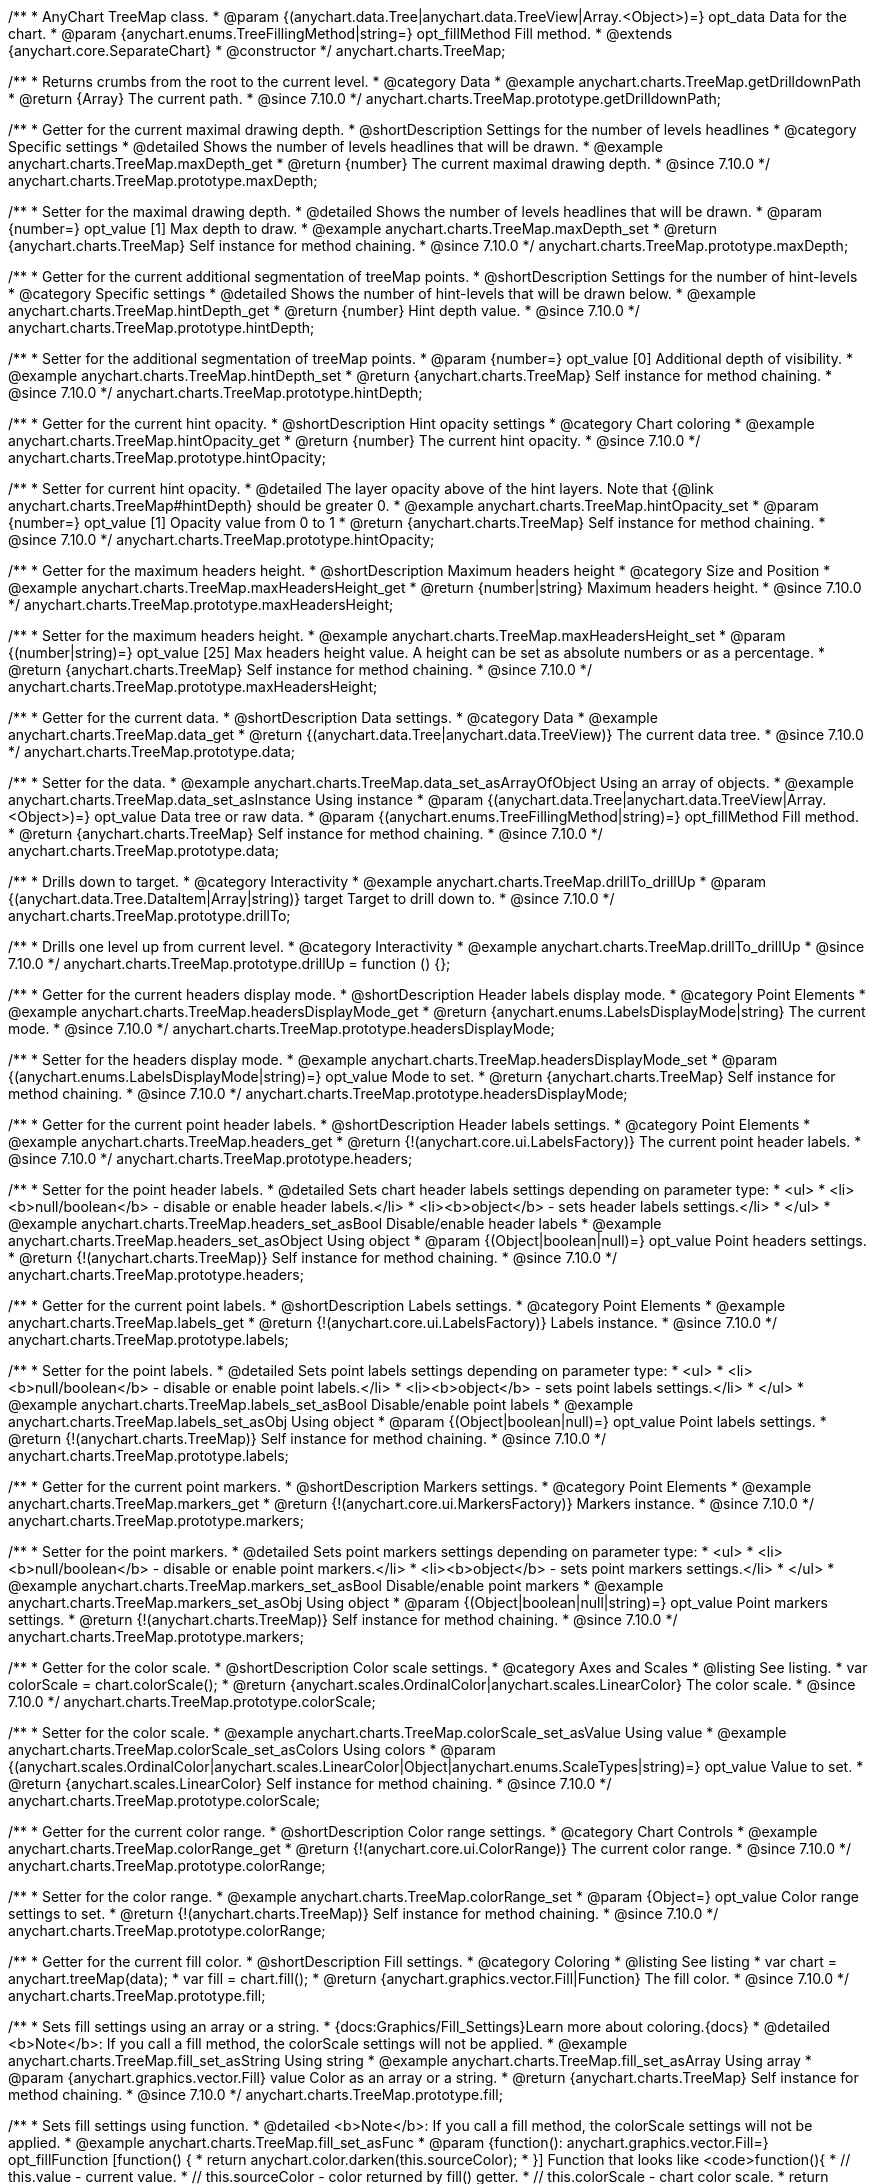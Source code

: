 /**
 * AnyChart TreeMap class.
 * @param {(anychart.data.Tree|anychart.data.TreeView|Array.<Object>)=} opt_data Data for the chart.
 * @param {anychart.enums.TreeFillingMethod|string=} opt_fillMethod Fill method.
 * @extends {anychart.core.SeparateChart}
 * @constructor
 */
anychart.charts.TreeMap;

//----------------------------------------------------------------------------------------------------------------------
//
//  anychart.charts.TreeMap.prototype.getDrilldownPath
//
//----------------------------------------------------------------------------------------------------------------------

/**
 * Returns crumbs from the root to the current level.
 * @category Data
 * @example anychart.charts.TreeMap.getDrilldownPath
 * @return {Array} The current path.
 * @since 7.10.0
 */
anychart.charts.TreeMap.prototype.getDrilldownPath;

//----------------------------------------------------------------------------------------------------------------------
//
//  anychart.charts.TreeMap.prototype.maxDepth
//
//----------------------------------------------------------------------------------------------------------------------

/**
 * Getter for the current maximal drawing depth.
 * @shortDescription Settings for the number of levels headlines
 * @category Specific settings
 * @detailed Shows the number of levels headlines that will be drawn.
 * @example anychart.charts.TreeMap.maxDepth_get
 * @return {number} The current maximal drawing depth.
 * @since 7.10.0
 */
anychart.charts.TreeMap.prototype.maxDepth;

/**
 * Setter for the maximal drawing depth.
 * @detailed Shows the number of levels headlines that will be drawn.
 * @param {number=} opt_value [1] Max depth to draw.
 * @example anychart.charts.TreeMap.maxDepth_set
 * @return {anychart.charts.TreeMap} Self instance for method chaining.
 * @since 7.10.0
 */
anychart.charts.TreeMap.prototype.maxDepth;

//----------------------------------------------------------------------------------------------------------------------
//
//  anychart.charts.TreeMap.prototype.hintDepth
//
//----------------------------------------------------------------------------------------------------------------------

/**
 * Getter for the current additional segmentation of treeMap points.
 * @shortDescription Settings for the number of hint-levels
 * @category Specific settings
 * @detailed Shows the number of hint-levels that will be drawn below.
 * @example anychart.charts.TreeMap.hintDepth_get
 * @return {number} Hint depth value.
 * @since 7.10.0
 */
anychart.charts.TreeMap.prototype.hintDepth;

/**
 * Setter for the additional segmentation of treeMap points.
 * @param {number=} opt_value [0] Additional depth of visibility.
 * @example anychart.charts.TreeMap.hintDepth_set
 * @return {anychart.charts.TreeMap} Self instance for method chaining.
 * @since 7.10.0
 */
anychart.charts.TreeMap.prototype.hintDepth;

//----------------------------------------------------------------------------------------------------------------------
//
//  anychart.charts.TreeMap.prototype.hintOpacity
//
//----------------------------------------------------------------------------------------------------------------------

/**
 * Getter for the current hint opacity.
 * @shortDescription Hint opacity settings
 * @category Chart coloring
 * @example anychart.charts.TreeMap.hintOpacity_get
 * @return {number} The current hint opacity.
 * @since 7.10.0
 */
anychart.charts.TreeMap.prototype.hintOpacity;

/**
 * Setter for current hint opacity.
 * @detailed The layer opacity above of the hint layers. Note that {@link anychart.charts.TreeMap#hintDepth} should be greater 0.
 * @example anychart.charts.TreeMap.hintOpacity_set
 * @param {number=} opt_value [1] Opacity value from 0 to 1
 * @return {anychart.charts.TreeMap} Self instance for method chaining.
 * @since 7.10.0
 */
anychart.charts.TreeMap.prototype.hintOpacity;

//----------------------------------------------------------------------------------------------------------------------
//
//  anychart.charts.TreeMap.prototype.maxHeadersHeight
//
//----------------------------------------------------------------------------------------------------------------------

/**
 * Getter for the maximum headers height.
 * @shortDescription Maximum headers height
 * @category Size and Position
 * @example anychart.charts.TreeMap.maxHeadersHeight_get
 * @return {number|string} Maximum headers height.
 * @since 7.10.0
 */
anychart.charts.TreeMap.prototype.maxHeadersHeight;

/**
 * Setter for the maximum headers height.
 * @example anychart.charts.TreeMap.maxHeadersHeight_set
 * @param {(number|string)=} opt_value [25] Max headers height value. A height can be set as absolute numbers or as a percentage.
 * @return {anychart.charts.TreeMap} Self instance for method chaining.
 * @since 7.10.0
 */
anychart.charts.TreeMap.prototype.maxHeadersHeight;

//----------------------------------------------------------------------------------------------------------------------
//
//  anychart.charts.TreeMap.prototype.data
//
//----------------------------------------------------------------------------------------------------------------------

/**
 * Getter for the current data.
 * @shortDescription Data settings.
 * @category Data
 * @example anychart.charts.TreeMap.data_get
 * @return {(anychart.data.Tree|anychart.data.TreeView)} The current data tree.
 * @since 7.10.0
 */
anychart.charts.TreeMap.prototype.data;

/**
 * Setter for the data.
 * @example anychart.charts.TreeMap.data_set_asArrayOfObject Using an array of objects.
 * @example anychart.charts.TreeMap.data_set_asInstance Using instance
 * @param {(anychart.data.Tree|anychart.data.TreeView|Array.<Object>)=} opt_value Data tree or raw data.
 * @param {(anychart.enums.TreeFillingMethod|string)=} opt_fillMethod Fill method.
 * @return {anychart.charts.TreeMap} Self instance for method chaining.
 * @since 7.10.0
 */
anychart.charts.TreeMap.prototype.data;

//----------------------------------------------------------------------------------------------------------------------
//
//  anychart.charts.TreeMap.prototype.drillTo
//
//----------------------------------------------------------------------------------------------------------------------

/**
 * Drills down to target.
 * @category Interactivity
 * @example anychart.charts.TreeMap.drillTo_drillUp
 * @param {(anychart.data.Tree.DataItem|Array|string)} target Target to drill down to.
 * @since 7.10.0
 */
anychart.charts.TreeMap.prototype.drillTo;

//----------------------------------------------------------------------------------------------------------------------
//
//  anychart.charts.TreeMap.prototype.drillUp
//
//----------------------------------------------------------------------------------------------------------------------

/**
 * Drills one level up from current level.
 * @category Interactivity
 * @example anychart.charts.TreeMap.drillTo_drillUp
 * @since 7.10.0
 */
anychart.charts.TreeMap.prototype.drillUp = function () {};

//----------------------------------------------------------------------------------------------------------------------
//
//  anychart.charts.TreeMap.prototype.headersDisplayMode
//
//----------------------------------------------------------------------------------------------------------------------

/**
 * Getter for the current headers display mode.
 * @shortDescription Header labels display mode.
 * @category Point Elements
 * @example anychart.charts.TreeMap.headersDisplayMode_get
 * @return {anychart.enums.LabelsDisplayMode|string} The current mode.
 * @since 7.10.0
 */
anychart.charts.TreeMap.prototype.headersDisplayMode;

/**
 * Setter for the headers display mode.
 * @example anychart.charts.TreeMap.headersDisplayMode_set
 * @param {(anychart.enums.LabelsDisplayMode|string)=} opt_value Mode to set.
 * @return {anychart.charts.TreeMap} Self instance for method chaining.
 * @since 7.10.0
 */
anychart.charts.TreeMap.prototype.headersDisplayMode;

//----------------------------------------------------------------------------------------------------------------------
//
//  anychart.charts.TreeMap.prototype.headers
//
//----------------------------------------------------------------------------------------------------------------------

/**
 * Getter for the current point header labels.
 * @shortDescription Header labels settings.
 * @category Point Elements
 * @example anychart.charts.TreeMap.headers_get
 * @return {!(anychart.core.ui.LabelsFactory)} The current point header labels.
 * @since 7.10.0
 */
anychart.charts.TreeMap.prototype.headers;

/**
 * Setter for the point header labels.
 * @detailed Sets chart header labels settings depending on parameter type:
 * <ul>
 *   <li><b>null/boolean</b> - disable or enable header labels.</li>
 *   <li><b>object</b> - sets header labels settings.</li>
 * </ul>
 * @example anychart.charts.TreeMap.headers_set_asBool Disable/enable header labels
 * @example anychart.charts.TreeMap.headers_set_asObject Using object
 * @param {(Object|boolean|null)=} opt_value Point headers settings.
 * @return {!(anychart.charts.TreeMap)} Self instance for method chaining.
 * @since 7.10.0
 */
anychart.charts.TreeMap.prototype.headers;

//----------------------------------------------------------------------------------------------------------------------
//
//  anychart.charts.TreeMap.prototype.labels
//
//----------------------------------------------------------------------------------------------------------------------

/**
 * Getter for the current point labels.
 * @shortDescription Labels settings.
 * @category Point Elements
 * @example anychart.charts.TreeMap.labels_get
 * @return {!(anychart.core.ui.LabelsFactory)} Labels instance.
 * @since 7.10.0
 */
anychart.charts.TreeMap.prototype.labels;

/**
 * Setter for the point labels.
 * @detailed Sets point labels settings depending on parameter type:
 * <ul>
 *   <li><b>null/boolean</b> - disable or enable point labels.</li>
 *   <li><b>object</b> - sets point labels settings.</li>
 * </ul>
 * @example anychart.charts.TreeMap.labels_set_asBool Disable/enable point labels
 * @example anychart.charts.TreeMap.labels_set_asObj Using object
 * @param {(Object|boolean|null)=} opt_value Point labels settings.
 * @return {!(anychart.charts.TreeMap)} Self instance for method chaining.
 * @since 7.10.0
 */
anychart.charts.TreeMap.prototype.labels;


//----------------------------------------------------------------------------------------------------------------------
//
//  anychart.charts.TreeMap.prototype.markers
//
//----------------------------------------------------------------------------------------------------------------------

/**
 * Getter for the current point markers.
 * @shortDescription Markers settings.
 * @category Point Elements
 * @example anychart.charts.TreeMap.markers_get
 * @return {!(anychart.core.ui.MarkersFactory)} Markers instance.
 * @since 7.10.0
 */
anychart.charts.TreeMap.prototype.markers;

/**
 * Setter for the point markers.
 * @detailed Sets point markers settings depending on parameter type:
 * <ul>
 *   <li><b>null/boolean</b> - disable or enable point markers.</li>
 *   <li><b>object</b> - sets point markers settings.</li>
 * </ul>
 * @example anychart.charts.TreeMap.markers_set_asBool Disable/enable point markers
 * @example anychart.charts.TreeMap.markers_set_asObj Using object
 * @param {(Object|boolean|null|string)=} opt_value Point markers settings.
 * @return {!(anychart.charts.TreeMap)} Self instance for method chaining.
 * @since 7.10.0
 */
anychart.charts.TreeMap.prototype.markers;

//----------------------------------------------------------------------------------------------------------------------
//
//  anychart.charts.TreeMap.prototype.colorScale
//
//----------------------------------------------------------------------------------------------------------------------

/**
 * Getter for the color scale.
 * @shortDescription Color scale settings.
 * @category Axes and Scales
 * @listing See listing.
 * var colorScale = chart.colorScale();
 * @return {anychart.scales.OrdinalColor|anychart.scales.LinearColor} The color scale.
 * @since 7.10.0
 */
anychart.charts.TreeMap.prototype.colorScale;

/**
 * Setter for the color scale.
 * @example anychart.charts.TreeMap.colorScale_set_asValue Using value
 * @example anychart.charts.TreeMap.colorScale_set_asColors Using colors
 * @param {(anychart.scales.OrdinalColor|anychart.scales.LinearColor|Object|anychart.enums.ScaleTypes|string)=} opt_value Value to set.
 * @return {anychart.scales.LinearColor} Self instance for method chaining.
 * @since 7.10.0
 */
anychart.charts.TreeMap.prototype.colorScale;

//----------------------------------------------------------------------------------------------------------------------
//
//  anychart.charts.TreeMap.prototype.colorRange
//
//----------------------------------------------------------------------------------------------------------------------

/**
 * Getter for the current color range.
 * @shortDescription Color range settings.
 * @category Chart Controls
 * @example anychart.charts.TreeMap.colorRange_get
 * @return {!(anychart.core.ui.ColorRange)} The current color range.
 * @since 7.10.0
 */
anychart.charts.TreeMap.prototype.colorRange;

/**
 * Setter for the color range.
 * @example anychart.charts.TreeMap.colorRange_set
 * @param {Object=} opt_value Color range settings to set.
 * @return {!(anychart.charts.TreeMap)} Self instance for method chaining.
 * @since 7.10.0
 */
anychart.charts.TreeMap.prototype.colorRange;

//----------------------------------------------------------------------------------------------------------------------
//
//  anychart.charts.TreeMap.prototype.fill
//
//----------------------------------------------------------------------------------------------------------------------

/**
 * Getter for the current fill color.
 * @shortDescription Fill settings.
 * @category Coloring
 * @listing See listing
 * var chart = anychart.treeMap(data);
 * var fill = chart.fill();
 * @return {anychart.graphics.vector.Fill|Function} The fill color.
 * @since 7.10.0
 */
anychart.charts.TreeMap.prototype.fill;

/**
 * Sets fill settings using an array or a string.
 * {docs:Graphics/Fill_Settings}Learn more about coloring.{docs}
 * @detailed <b>Note</b>: If you call a fill method, the colorScale settings will not be applied.
 * @example anychart.charts.TreeMap.fill_set_asString Using string
 * @example anychart.charts.TreeMap.fill_set_asArray Using array
 * @param {anychart.graphics.vector.Fill} value Color as an array or a string.
 * @return {anychart.charts.TreeMap} Self instance for method chaining.
 * @since 7.10.0
 */
anychart.charts.TreeMap.prototype.fill;

/**
 * Sets fill settings using function.
 * @detailed <b>Note</b>: If you call a fill method, the colorScale settings will not be applied.
 * @example anychart.charts.TreeMap.fill_set_asFunc
 * @param {function(): anychart.graphics.vector.Fill=} opt_fillFunction [function() {
 *  return anychart.color.darken(this.sourceColor);
 * }] Function that looks like <code>function(){
 *    // this.value - current value.
 *    // this.sourceColor - color returned by fill() getter.
 *    // this.colorScale - chart color scale.
 *    return fillValue; // type anychart.graphics.vector.Fill
 * }</code>.
 * @return {anychart.charts.TreeMap} Self instance for method chaining.
 * @since 7.10.0
 */
anychart.charts.TreeMap.prototype.fill;

/**
 * Fill color with opacity. Fill as a string or an object.
 * @detailed <b>Note:</b> If color is set as a string (e.g. 'red .5') it has a priority over opt_opacity, which
 * means: <b>color</b> set like this <b>rect.fill('red 0.3', 0.7)</b> will have 0.3 opacity.
 * <b>Note</b>: If you call a fill method, the colorScale settings will not be applied.
 * @example anychart.charts.TreeMap.fill_set_asOpacity
 * @param {string} color Color as a string.
 * @param {number=} opt_opacity Color opacity.
 * @return {anychart.charts.TreeMap} Self instance for method chaining.
 * @since 7.10.0
 */
anychart.charts.TreeMap.prototype.fill;

/**
 * Linear gradient fill.
 * {docs:Graphics/Fill_Settings}Learn more about coloring.{docs}
 * @detailed <b>Note</b>: If you call a fill method, the colorScale settings will not be applied.
 * @example anychart.charts.TreeMap.fill_set_asLinear
 * @param {!Array.<(anychart.graphics.vector.GradientKey|string)>} keys Gradient keys.
 * @param {number=} opt_angle Gradient angle.
 * @param {(boolean|!anychart.graphics.vector.Rect|!{left:number,top:number,width:number,height:number})=} opt_mode Gradient mode.
 * @param {number=} opt_opacity Gradient opacity.
 * @return {anychart.charts.TreeMap} Self instance for method chaining.
 * @since 7.10.0
 */
anychart.charts.TreeMap.prototype.fill;

/**
 * Radial gradient fill.
 * {docs:Graphics/Fill_Settings}Learn more about coloring.{docs}
 * @detailed <b>Note</b>: If you call a fill method, the colorScale settings will not be applied.
 * @example anychart.charts.TreeMap.fill_set_asRadial
 * @param {!Array.<(anychart.graphics.vector.GradientKey|string)>} keys Color-stop gradient keys.
 * @param {number} cx X ratio of center radial gradient.
 * @param {number} cy Y ratio of center radial gradient.
 * @param {anychart.graphics.math.Rect=} opt_mode If defined then userSpaceOnUse mode, else objectBoundingBox.
 * @param {number=} opt_opacity Opacity of the gradient.
 * @param {number=} opt_fx X ratio of focal point.
 * @param {number=} opt_fy Y ratio of focal point.
 * @return {anychart.charts.TreeMap} Self instance for method chaining.
 * @since 7.10.0
 */
anychart.charts.TreeMap.prototype.fill;

/**
 * Image fill.
 * {docs:Graphics/Fill_Settings}Learn more about coloring.{docs}
 * @detailed <b>Note</b>: If you call a fill method, the colorScale settings will not be applied.
 * @example anychart.charts.TreeMap.fill_set_asImg
 * @param {!anychart.graphics.vector.Fill} imageSettings Object with settings.
 * @return {anychart.charts.TreeMap} Self instance for method chaining.
 * @since 7.10.0
 */
anychart.charts.TreeMap.prototype.fill;


//----------------------------------------------------------------------------------------------------------------------
//
//  anychart.charts.TreeMap.prototype.stroke
//
//----------------------------------------------------------------------------------------------------------------------

/**
 * Getter for the current stroke.
 * @shortDescription Stroke settings.
 * @category Coloring
 * @listing See listing
 * var chart = anychart.treeMap(data);
 * var currentStroke = chart.stroke();
 * @return {(anychart.graphics.vector.Stroke|function():anychart.graphics.vector.Stroke)} The current stroke.
 * @since 7.10.0
 */
anychart.charts.TreeMap.prototype.stroke;

/**
 * Setter for the stroke using function.
 * {docs:Graphics/Stroke_Settings}Learn more about stroke settings.{docs}
 * @example anychart.charts.TreeMap.stroke_set_asFunc
 * @param {(function():anychart.graphics.vector.Stroke)=} opt_fillFunction [// return stroke from the default palette.
 * function() {
 *   return anychart.color.darken(this.sourceColor);
 * };] Stroke-function, which should look like:<code>function() {
 *  // this.value - data value
 *  // this.sourceColor - stroke of the current point
 *  // this.colorScale - the current color scale settings
 *  // }
 *  return strokeValue; //anychart.graphics.vector.Stroke
 * };</code>.
 * @return {!anychart.charts.TreeMap} Self instance for method chaining.
 * @since 7.10.0
 */
anychart.charts.TreeMap.prototype.stroke;

/**
 * Setter for the stroke.
 * {docs:Graphics/Stroke_Settings}Learn more about stroke settings.{docs}
 * @example anychart.charts.TreeMap.stroke_set
 * @param {(anychart.graphics.vector.Stroke|anychart.graphics.vector.ColoredFill|string|null)=} opt_color Stroke settings.
 * @param {number=} opt_thickness [1] Line thickness.
 * @param {string=} opt_dashpattern Controls the pattern of dashes and gaps used to stroke paths.
 * @param {(string|anychart.graphics.vector.StrokeLineJoin)=} opt_lineJoin Line join style.
 * @param {(string|anychart.graphics.vector.StrokeLineCap)=} opt_lineCap Line cap style.
 * @return {anychart.charts.TreeMap} Self instance for method chaining.
 * @since 7.10.0
 */
anychart.charts.TreeMap.prototype.stroke;


//----------------------------------------------------------------------------------------------------------------------
//
//  anychart.charts.TreeMap.prototype.hatchFill
//
//----------------------------------------------------------------------------------------------------------------------

/**
 * Getter for current hatch fill settings.
 * @shortDescription Hatch fill settings.
 * @category Coloring
 * @listing See listing
 * var chart = anychart.treeMap(data);
 * var currentHatchFill = chart.hatchFill();
 * @return {anychart.graphics.vector.PatternFill|anychart.graphics.vector.HatchFill|Function} The current hatch fill.
 * @since 7.10.0
 */
anychart.charts.TreeMap.prototype.hatchFill;

/**
 * Setter for the hatch fill settings.
 * @example anychart.charts.TreeMap.hatchFill
 * @param {(anychart.graphics.vector.PatternFill|anychart.graphics.vector.HatchFill|Function|anychart.graphics.vector.HatchFill.HatchFillType|
 * string|boolean)=} opt_patternFillOrType [false] PatternFill or HatchFill instance or type of hatch fill.
 * @param {string=} opt_color Color.
 * @param {number=} opt_thickness Thickness.
 * @param {number=} opt_size Pattern size.
 * @return {!anychart.charts.TreeMap} Self instance for method chaining.
 * @since 7.10.0
 */
anychart.charts.TreeMap.prototype.hatchFill;


//----------------------------------------------------------------------------------------------------------------------
//
//  anychart.charts.TreeMap.prototype.selectionMode
//
//----------------------------------------------------------------------------------------------------------------------

/**
 * Getter for the current selection mode.
 * @shortDescription Selection mode
 * @category Specific settings
 * @listing See listing
 * var currentMode = chart.selectionMode();
 * @return {anychart.enums.SelectionMode|string|null} The current selection mode.
 * @since 7.10.0
 */
anychart.charts.TreeMap.prototype.selectionMode;

/**
 * Setter for the selection mode.
 * @detailed Allows to select points of the series. To select multiple points, press "ctrl" and click on them.
 * @example anychart.charts.TreeMap.selectionMode_set
 * @param {(anychart.enums.SelectionMode|string|null)=} opt_value Selection mode.
 * @return {anychart.charts.TreeMap} Self instance for method chaining.
 * @since 7.10.0
 */
anychart.charts.TreeMap.prototype.selectionMode;

//----------------------------------------------------------------------------------------------------------------------
//
//  anychart.charts.TreeMap.prototype.sort
//
//----------------------------------------------------------------------------------------------------------------------

/**
 * Getter for the current sort settings.
 * @shortDescription Sort settings.
 * @category Data
 * @example anychart.charts.TreeMap.sort_get
 * @return {anychart.enums.Sort|string} The current sort settings.
 * @since 7.10.0
 */
anychart.charts.TreeMap.prototype.sort;

/**
 * Setter for the sort settings.<br/>
 * Ascending, Descending and No sorting is supported.
 * @example anychart.charts.TreeMap.sort_set
 * @param {(anychart.enums.Sort|string)=} opt_value ["desc"] Sort type.
 * @return {anychart.charts.TreeMap} Self instance for method chaining.
 * @since 7.10.0
 */
anychart.charts.TreeMap.prototype.sort;

//----------------------------------------------------------------------------------------------------------------------
//
//  anychart.charts.TreeMap.prototype.normal
//
//----------------------------------------------------------------------------------------------------------------------

/**
 * Getter for normal state settings.
 * @shortDescription Normal state settings.
 * @category Interactivity
 * @example anychart.charts.TreeMap.normal_get
 * @return {anychart.core.StateSettings} Normal state settings.
 * @since 8.0.0
 */
anychart.charts.TreeMap.prototype.normal;

/**
 * Setter for normal state settings.
 * @example anychart.charts.TreeMap.normal_set
 * @param {!Object=} opt_value State settings to set.
 * @return {anychart.charts.TreeMap} Self instance for method chaining.
 * @since 8.0.0
 */
anychart.charts.TreeMap.prototype.normal;

//----------------------------------------------------------------------------------------------------------------------
//
//  anychart.charts.TreeMap.prototype.hovered
//
//----------------------------------------------------------------------------------------------------------------------

/**
 * Getter for hovered state settings.
 * @shortDescription Hovered state settings.
 * @category Interactivity
 * @example anychart.charts.TreeMap.hovered_get
 * @return {anychart.core.StateSettings} Hovered state settings
 * @since 8.0.0
 */
anychart.charts.TreeMap.prototype.hovered;

/**
 * Setter for hovered state settings.
 * @example anychart.charts.TreeMap.hovered_set
 * @param {!Object=} opt_value State settings to set.
 * @return {anychart.charts.TreeMap} Self instance for method chaining.
 * @since 8.0.0
 */
anychart.charts.TreeMap.prototype.hovered;

//----------------------------------------------------------------------------------------------------------------------
//
//  anychart.charts.TreeMap.prototype.selected
//
//----------------------------------------------------------------------------------------------------------------------

/**
 * Getter for selected state settings.
 * @shortDescription Selected state settings.
 * @category Interactivity
 * @example anychart.charts.TreeMap.selected_get
 * @return {anychart.core.StateSettings} Selected state settings
 * @since 8.0.0
 */
anychart.charts.TreeMap.prototype.selected;

/**
 * Setter for selected state settings.
 * @example anychart.charts.TreeMap.selected_set
 * @param {!Object=} opt_value State settings to set.
 * @return {anychart.charts.TreeMap} Self instance for method chaining.
 * @since 8.0.0
 */
anychart.charts.TreeMap.prototype.selected;

//----------------------------------------------------------------------------------------------------------------------
//
//  anychart.charts.TreeMap.prototype.labelsDisplayMode
//
//----------------------------------------------------------------------------------------------------------------------

/**
 * Getter for the labels display mode.
 * @shortDescription Labels display mode.
 * @category Point Elements
 * @listing See listing
 * var labelsDisplayMode = chart.labelsDisplayMode();
 * @return {anychart.enums.LabelsDisplayMode|string} Labels display mode.
 * @since 8.1.0
 */
anychart.charts.TreeMap.prototype.labelsDisplayMode;

/**
 * Setter for the labels display mode.
 * @example anychart.charts.TreeMap.labelsDisplayMode_set
 * @param {(anychart.enums.LabelsDisplayMode|string)=} opt_value ["clip"] Mode to set.
 * @return {anychart.charts.TreeMap} Self instance for method chaining.
 * @since 8.1.0
 */
anychart.charts.TreeMap.prototype.labelsDisplayMode;

/** @inheritDoc */
anychart.charts.TreeMap.prototype.legend;

/** @inheritDoc */
anychart.charts.TreeMap.prototype.credits;

/** @inheritDoc */
anychart.charts.TreeMap.prototype.margin;

/** @inheritDoc */
anychart.charts.TreeMap.prototype.padding;

/** @inheritDoc */
anychart.charts.TreeMap.prototype.background;

/** @inheritDoc */
anychart.charts.TreeMap.prototype.title;

/** @inheritDoc */
anychart.charts.TreeMap.prototype.label;

/** @inheritDoc */
anychart.charts.TreeMap.prototype.tooltip;

/** @inheritDoc */
anychart.charts.TreeMap.prototype.animation;

/** @inheritDoc */
anychart.charts.TreeMap.prototype.draw;

/** @inheritDoc */
anychart.charts.TreeMap.prototype.localToGlobal;

/** @inheritDoc */
anychart.charts.TreeMap.prototype.globalToLocal;

/** @inheritDoc */
anychart.charts.TreeMap.prototype.toJson;

/** @inheritDoc */
anychart.charts.TreeMap.prototype.toXml;

/** @inheritDoc */
anychart.charts.TreeMap.prototype.interactivity;

/** @inheritDoc */
anychart.charts.TreeMap.prototype.bounds;

/** @inheritDoc */
anychart.charts.TreeMap.prototype.left;

/** @inheritDoc */
anychart.charts.TreeMap.prototype.right;

/** @inheritDoc */
anychart.charts.TreeMap.prototype.top;

/** @inheritDoc */
anychart.charts.TreeMap.prototype.bottom;

/** @inheritDoc */
anychart.charts.TreeMap.prototype.width;

/** @inheritDoc */
anychart.charts.TreeMap.prototype.height;

/** @inheritDoc */
anychart.charts.TreeMap.prototype.minWidth;

/** @inheritDoc */
anychart.charts.TreeMap.prototype.minHeight;

/** @inheritDoc */
anychart.charts.TreeMap.prototype.maxWidth;

/** @inheritDoc */
anychart.charts.TreeMap.prototype.maxHeight;

/** @inheritDoc */
anychart.charts.TreeMap.prototype.getPixelBounds;

/** @inheritDoc */
anychart.charts.TreeMap.prototype.container;

/** @inheritDoc */
anychart.charts.TreeMap.prototype.zIndex;

/** @inheritDoc */
anychart.charts.TreeMap.prototype.enabled;

/** @inheritDoc */
anychart.charts.TreeMap.prototype.saveAsPng;

/** @inheritDoc */
anychart.charts.TreeMap.prototype.saveAsJpg;

/** @inheritDoc */
anychart.charts.TreeMap.prototype.saveAsPdf;

/** @inheritDoc */
anychart.charts.TreeMap.prototype.saveAsSvg;

/** @inheritDoc */
anychart.charts.TreeMap.prototype.toSvg;

/** @inheritDoc */
anychart.charts.TreeMap.prototype.print;

/** @inheritDoc */
anychart.charts.TreeMap.prototype.listen;

/** @inheritDoc */
anychart.charts.TreeMap.prototype.listenOnce;

/** @inheritDoc */
anychart.charts.TreeMap.prototype.unlisten;

/** @inheritDoc */
anychart.charts.TreeMap.prototype.unlistenByKey;

/** @inheritDoc */
anychart.charts.TreeMap.prototype.removeAllListeners;

/** @inheritDoc */
anychart.charts.TreeMap.prototype.hoverMode;

/** @inheritDoc */
anychart.charts.TreeMap.prototype.startSelectMarquee;

/** @inheritDoc */
anychart.charts.TreeMap.prototype.selectMarqueeFill;

/** @inheritDoc */
anychart.charts.TreeMap.prototype.selectMarqueeStroke;

/** @inheritDoc */
anychart.charts.TreeMap.prototype.inMarquee;

/** @inheritDoc */
anychart.charts.TreeMap.prototype.cancelMarquee;

/** @inheritDoc */
anychart.charts.TreeMap.prototype.exports;

/** @inheritDoc */
anychart.charts.TreeMap.prototype.noData;

/** @inheritDoc */
anychart.charts.TreeMap.prototype.autoRedraw;

/**
 * @inheritDoc
 * @ignoreDoc
 */
anychart.charts.TreeMap.prototype.dispose;